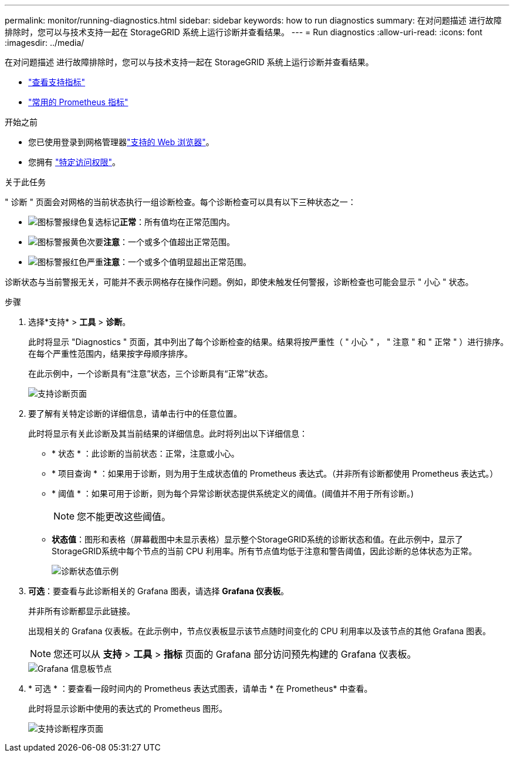 ---
permalink: monitor/running-diagnostics.html 
sidebar: sidebar 
keywords: how to run diagnostics 
summary: 在对问题描述 进行故障排除时，您可以与技术支持一起在 StorageGRID 系统上运行诊断并查看结果。 
---
= Run diagnostics
:allow-uri-read: 
:icons: font
:imagesdir: ../media/


[role="lead"]
在对问题描述 进行故障排除时，您可以与技术支持一起在 StorageGRID 系统上运行诊断并查看结果。

* link:reviewing-support-metrics.html["查看支持指标"]
* link:commonly-used-prometheus-metrics.html["常用的 Prometheus 指标"]


.开始之前
* 您已使用登录到网格管理器link:../admin/web-browser-requirements.html["支持的 Web 浏览器"]。
* 您拥有 link:../admin/admin-group-permissions.html["特定访问权限"]。


.关于此任务
" 诊断 " 页面会对网格的当前状态执行一组诊断检查。每个诊断检查可以具有以下三种状态之一：

* image:../media/icon_alert_green_checkmark.png["图标警报绿色复选标记"]*正常*：所有值均在正常范围内。
* image:../media/icon_alert_yellow_minor.png["图标警报黄色次要"]*注意*：一个或多个值超出正常范围。
* image:../media/icon_alert_red_critical.png["图标警报红色严重"]*注意*：一个或多个值明显超出正常范围。


诊断状态与当前警报无关，可能并不表示网格存在操作问题。例如，即使未触发任何警报，诊断检查也可能会显示 " 小心 " 状态。

.步骤
. 选择*支持* > *工具* > *诊断*。
+
此时将显示 "Diagnostics " 页面，其中列出了每个诊断检查的结果。结果将按严重性（ " 小心 " ， " 注意 " 和 " 正常 " ）进行排序。在每个严重性范围内，结果按字母顺序排序。

+
在此示例中，一个诊断具有“注意”状态，三个诊断具有“正常”状态。

+
image::../media/support_diagnostics_page.png[支持诊断页面]

. 要了解有关特定诊断的详细信息，请单击行中的任意位置。
+
此时将显示有关此诊断及其当前结果的详细信息。此时将列出以下详细信息：

+
** * 状态 * ：此诊断的当前状态：正常，注意或小心。
** * 项目查询 * ：如果用于诊断，则为用于生成状态值的 Prometheus 表达式。（并非所有诊断都使用 Prometheus 表达式。）
** * 阈值 * ：如果可用于诊断，则为每个异常诊断状态提供系统定义的阈值。(阈值并不用于所有诊断。)
+

NOTE: 您不能更改这些阈值。

** *状态值*：图形和表格（屏幕截图中未显示表格）显示整个StorageGRID系统的诊断状态和值。在此示例中，显示了StorageGRID系统中每个节点的当前 CPU 利用率。所有节点值均低于注意和警告阈值，因此诊断的总体状态为正常。
+
image::../media/support_diagnostics_cpu_utilization.png[诊断状态值示例]



. *可选*：要查看与此诊断相关的 Grafana 图表，请选择 *Grafana 仪表板*。
+
并非所有诊断都显示此链接。

+
出现相关的 Grafana 仪表板。在此示例中，节点仪表板显示该节点随时间变化的 CPU 利用率以及该节点的其他 Grafana 图表。

+

NOTE: 您还可以从 *支持* > *工具* > *指标* 页面的 Grafana 部分访问预先构建的 Grafana 仪表板。

+
image::../media/grafana_dashboard_nodes.png[Grafana 信息板节点]

. * 可选 * ：要查看一段时间内的 Prometheus 表达式图表，请单击 * 在 Prometheus* 中查看。
+
此时将显示诊断中使用的表达式的 Prometheus 图形。

+
image::../media/support_diagnostics_prometheus_png.png[支持诊断程序页面]


